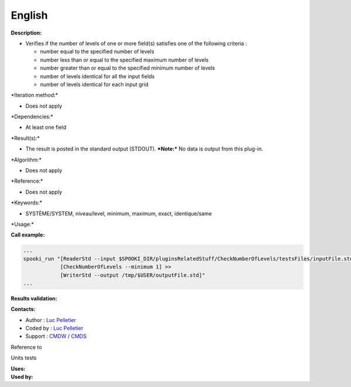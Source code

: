 English
-------

**Description:**

-  Verifies if the number of levels of one or more field(s) satisfies
   one of the following criteria :

   -  number equal to the specified number of levels
   -  number less than or equal to the specified maximum number of
      levels
   -  number greater than or equal to the specified minimum number of
      levels
   -  number of levels identical for all the input fields
   -  number of levels identical for each input grid

\*Iteration method:\*

-  Does not apply

\*Dependencies:\*

-  At least one field

\*Result(s):\*

-  The result is posted in the standard output (STDOUT).
   ***Note:*** No data is output from this plug-in.

\*Algorithm:\*

-  Does not apply

\*Reference:\*

-  Does not apply

\*Keywords:\*

-  SYSTÈME/SYSTEM, niveau/level, minimum, maximum, exact, identique/same

\*Usage:\*

**Call example:**

.. code:: example

    ...
    spooki_run "[ReaderStd --input $SPOOKI_DIR/pluginsRelatedStuff/CheckNumberOfLevels/testsFiles/inputFile.std] >>
                [CheckNumberOfLevels --minimum 1] >>
                [WriterStd --output /tmp/$USER/outputFile.std]"
    ...

**Results validation:**

**Contacts:**

-  Author : `Luc
   Pelletier <https://wiki.cmc.ec.gc.ca/wiki/User:Pelletierl>`__
-  Coded by : `Luc
   Pelletier <https://wiki.cmc.ec.gc.ca/wiki/User:Pelletierl>`__
-  Support : `CMDW <https://wiki.cmc.ec.gc.ca/wiki/CMDW>`__ /
   `CMDS <https://wiki.cmc.ec.gc.ca/wiki/CMDS>`__

Reference to

Units tests

| **Uses:**
| **Used by:**

 
